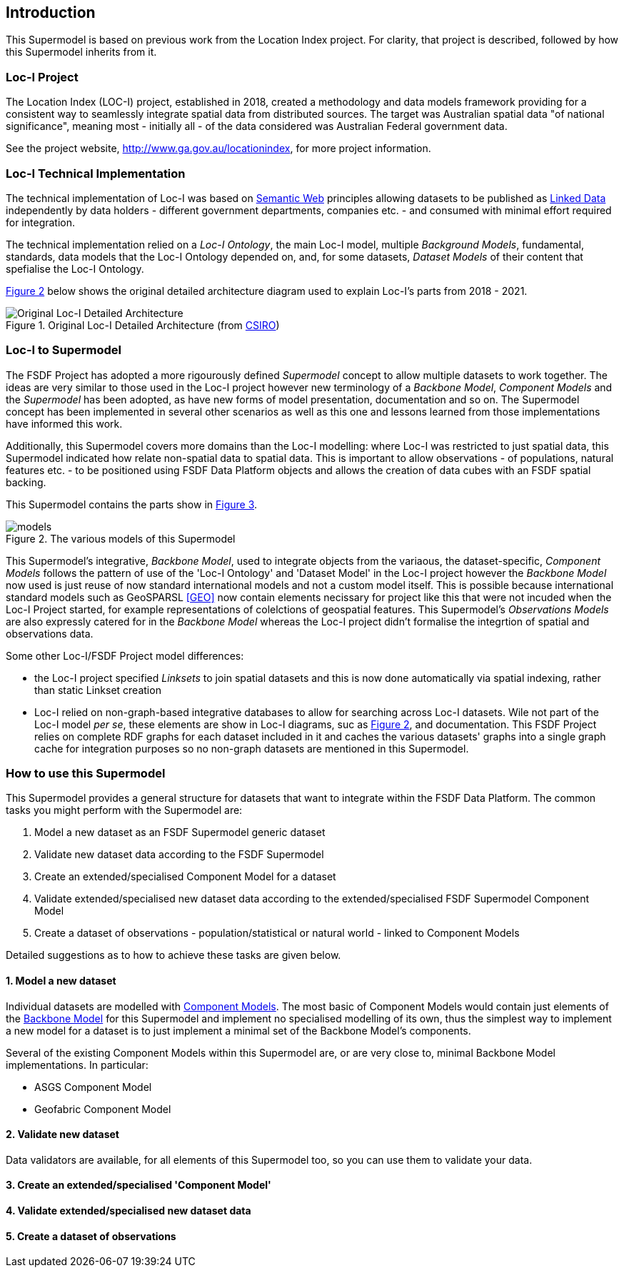 == Introduction

This Supermodel is based on previous work from the Location Index project. For clarity, that project is described, followed by how this Supermodel inherits from it.

=== Loc-I Project

The Location Index (LOC-I) project, established in 2018, created a methodology and data models framework providing for a consistent way to seamlessly integrate spatial data from distributed sources. The target was Australian spatial data "of national significance", meaning most - initially all - of the data considered was Australian Federal government data.

See the project website, http://www.ga.gov.au/locationindex, for more project information.

=== Loc-I Technical Implementation 

The technical implementation of Loc-I was based on <<semantic-web-defn, Semantic Web>> principles allowing datasets to be published as <<linked-data-defn, Linked Data>> independently by data holders - different government departments, companies etc. - and consumed with minimal effort required for integration.

The technical implementation relied on a _Loc-I Ontology_, the main Loc-I model, multiple _Background Models_, fundamental, standards, data models that the Loc-I Ontology depended on, and, for some datasets, _Dataset Models_ of their content that spefialise the Loc-I Ontology.

<<#orig-arch, Figure 2>> below shows the original detailed architecture diagram used to explain Loc-I's parts from 2018 - 2021. 

[[orig-arch]]
.Original Loc-I Detailed Architecture (from https://www.csiro.au[CSIRO])
image::img/original-loci-detailed-architecture.png[Original Loc-I Detailed Architecture]

=== Loc-I to Supermodel

The FSDF Project has adopted a more rigourously defined _Supermodel_ concept to allow multiple datasets to work together. The ideas are very similar to those used in the Loc-I project however new terminology of a _Backbone Model_, _Component Models_ and the _Supermodel_ has been adopted, as have new forms of model presentation, documentation and so on. The Supermodel concept has been implemented in several other scenarios as well as this one and lessons learned from those implementations have informed this work. 

Additionally, this Supermodel covers more domains than the Loc-I modelling: where Loc-I was restricted to just spatial data, this Supermodel indicated how relate non-spatial data to spatial data. This is important to allow observations - of populations, natural features etc. - to be positioned using FSDF Data Platform objects and allows the creation of data cubes with an FSDF spatial backing.

This Supermodel contains the parts show in <<#models, Figure 3>>.

[[models]]
.The various models of this Supermodel
image::img/models.png[]

This Supermodel's integrative, _Backbone Model_, used to integrate objects from the variaous, the dataset-specific, _Component Models_ follows the pattern of use of the 'Loc-I  Ontology' and 'Dataset Model' in the Loc-I project however the _Backbone Model_ now used is just reuse of now standard international models and not a custom model itself. This is possible because international standard models such as GeoSPARSL <<GEO>> now contain elements necissary for project like this that were not incuded when the Loc-I Project started, for example representations of colelctions of geospatial features. This Supermodel's _Observations Models_ are also expressly catered for in the _Backbone Model_ whereas the Loc-I project didn't formalise the integrtion of spatial and observations data.

Some other Loc-I/FSDF Project model differences:

* the Loc-I project specified _Linksets_ to join spatial datasets and this is now done automatically via spatial indexing, rather than static Linkset creation
* Loc-I relied on non-graph-based integrative databases to allow for searching across Loc-I datasets. Wile not part of the Loc-I model _per se_, these elements are show in Loc-I diagrams, suc as <<#orig-arch, Figure 2>>, and documentation. This FSDF Project relies on complete RDF graphs for each dataset included in it and caches the various datasets' graphs into a single graph cache for integration purposes so no non-graph datasets are mentioned in this Supermodel.

=== How to use this Supermodel

This Supermodel provides a general structure for datasets that want to integrate within the FSDF Data Platform. The common tasks you might perform with the Supermodel are:

1. Model a new dataset as an FSDF Supermodel generic dataset
2. Validate new dataset data according to the FSDF Supermodel
3. Create an extended/specialised Component Model for a dataset
4. Validate extended/specialised new dataset data according to the extended/specialised FSDF Supermodel Component Model
5. Create a dataset of observations - population/statistical or natural world - linked to Component Models

Detailed suggestions as to how to achieve these tasks are given below.

==== 1. Model a new dataset

Individual datasets are modelled with <<component-model-defn, Component Models>>. The most basic of Component Models would contain just elements of the <<backbone-model-defn, Backbone Model>> for this Supermodel and implement no specialised modelling of its own, thus the simplest way to implement a new model for a dataset is to just implement a minimal set of the Backbone Model's components.

Several of the existing Component Models within this Supermodel are, or are very close to, minimal Backbone Model implementations. In particular:

* ASGS Component Model
* Geofabric Component Model


==== 2. Validate new dataset

Data validators are available, for all elements of this Supermodel too, so you can use them to validate your data.

==== 3. Create an extended/specialised 'Component Model'

==== 4. Validate extended/specialised new dataset data

==== 5. Create a dataset of observations

